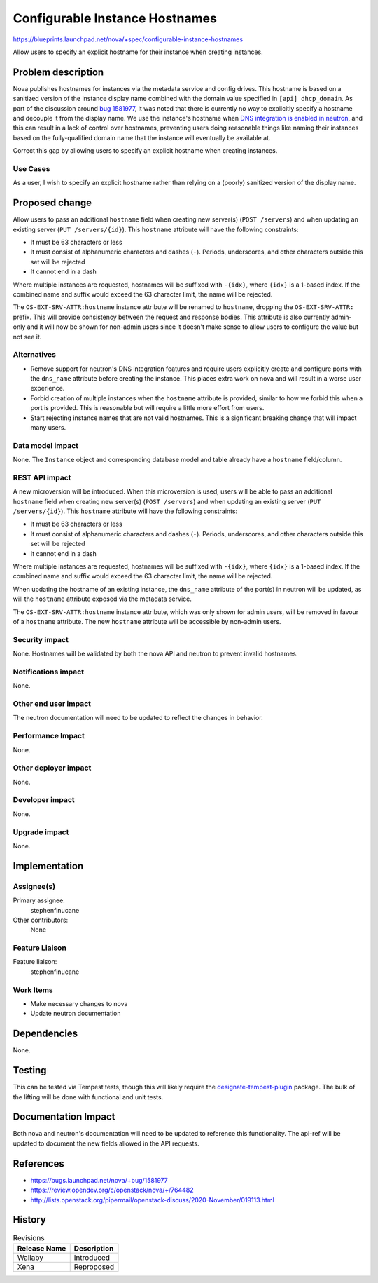 ..
 This work is licensed under a Creative Commons Attribution 3.0 Unported
 License.

 http://creativecommons.org/licenses/by/3.0/legalcode

===============================
Configurable Instance Hostnames
===============================

https://blueprints.launchpad.net/nova/+spec/configurable-instance-hostnames

Allow users to specify an explicit hostname for their instance when creating
instances.

Problem description
===================

Nova publishes hostnames for instances via the metadata service and config
drives. This hostname is based on a sanitized version of the instance display
name combined with the domain value specified in ``[api] dhcp_domain``. As part
of the discussion around `bug 1581977`__, it was noted that there is currently
no way to explicitly specify a hostname and decouple it from the display name.
We use the instance's hostname when `DNS integration is enabled in neutron`__,
and this can result in a lack of control over hostnames, preventing users doing
reasonable things like naming their instances based on the fully-qualified
domain name that the instance will eventually be available at.

Correct this gap by allowing users to specify an explicit hostname when
creating instances.

__ https://bugs.launchpad.net/nova/+bug/1581977
__ https://docs.openstack.org/neutron/victoria/admin/config-dns-int.html


Use Cases
---------

As a user, I wish to specify an explicit hostname rather than relying on a
(poorly) sanitized version of the display name.


Proposed change
===============

Allow users to pass an additional ``hostname`` field when creating new
server(s) (``POST /servers``) and when updating an existing server
(``PUT /servers/{id}``). This ``hostname`` attribute will have the following
constraints:

- It must be 63 characters or less
- It must consist of alphanumeric characters and dashes (``-``). Periods,
  underscores, and other characters outside this set will be rejected
- It cannot end in a dash

Where multiple instances are requested, hostnames will be suffixed with
``-{idx}``, where ``{idx}`` is a 1-based index. If the combined name and suffix
would exceed the 63 character limit, the name will be rejected.

The ``OS-EXT-SRV-ATTR:hostname`` instance attribute will be renamed to
``hostname``, dropping the ``OS-EXT-SRV-ATTR:`` prefix. This will provide
consistency between the request and response bodies. This attribute is also
currently admin-only and it will now be shown for non-admin users since it
doesn't make sense to allow users to configure the value but not see it.

Alternatives
------------

- Remove support for neutron's DNS integration features and require users
  explicitly create and configure ports with the ``dns_name`` attribute before
  creating the instance. This places extra work on nova and will result in a
  worse user experience.

- Forbid creation of multiple instances when the ``hostname`` attribute is
  provided, similar to how we forbid this when a port is provided. This is
  reasonable but will require a little more effort from users.

- Start rejecting instance names that are not valid hostnames. This is a
  significant breaking change that will impact many users.


Data model impact
-----------------

None. The ``Instance`` object and corresponding database model and table
already have a ``hostname`` field/column.


REST API impact
---------------

A new microversion will be introduced. When this microversion is used,
users will be able to pass an additional ``hostname`` field when creating new
server(s) (``POST /servers``) and when updating an existing server
(``PUT /servers/{id}``). This ``hostname`` attribute will have the following
constraints:

- It must be 63 characters or less
- It must consist of alphanumeric characters and dashes (``-``). Periods,
  underscores, and other characters outside this set will be rejected
- It cannot end in a dash

Where multiple instances are requested, hostnames will be suffixed with
``-{idx}``, where ``{idx}`` is a 1-based index. If the combined name and suffix
would exceed the 63 character limit, the name will be rejected.

When updating the hostname of an existing instance, the ``dns_name`` attribute
of the port(s) in neutron will be updated, as will the ``hostname`` attribute
exposed via the metadata service.

The ``OS-EXT-SRV-ATTR:hostname`` instance attribute, which was only shown for
admin users, will be removed in favour of a ``hostname`` attribute. The new
``hostname`` attribute will be accessible by non-admin users.

Security impact
---------------

None. Hostnames will be validated by both the nova API and neutron to prevent
invalid hostnames.


Notifications impact
--------------------

None.


Other end user impact
---------------------

The neutron documentation will need to be updated to reflect the changes in
behavior.


Performance Impact
------------------

None.


Other deployer impact
---------------------

None.


Developer impact
----------------

None.


Upgrade impact
--------------

None.


Implementation
==============

Assignee(s)
-----------

Primary assignee:
  stephenfinucane

Other contributors:
  None


Feature Liaison
---------------

Feature liaison:
  stephenfinucane


Work Items
----------

- Make necessary changes to nova
- Update neutron documentation


Dependencies
============

None.


Testing
=======

This can be tested via Tempest tests, though this will likely require the
`designate-tempest-plugin`__ package. The bulk of the lifting will be done
with functional and unit tests.

__ https://github.com/openstack/designate-tempest-plugin


Documentation Impact
====================

Both nova and neutron's documentation will need to be updated to reference this
functionality. The api-ref will be updated to document the new fields allowed
in the API requests.


References
==========

* https://bugs.launchpad.net/nova/+bug/1581977
* https://review.opendev.org/c/openstack/nova/+/764482
* http://lists.openstack.org/pipermail/openstack-discuss/2020-November/019113.html

History
=======

.. list-table:: Revisions
   :header-rows: 1

   * - Release Name
     - Description
   * - Wallaby
     - Introduced
   * - Xena
     - Reproposed

